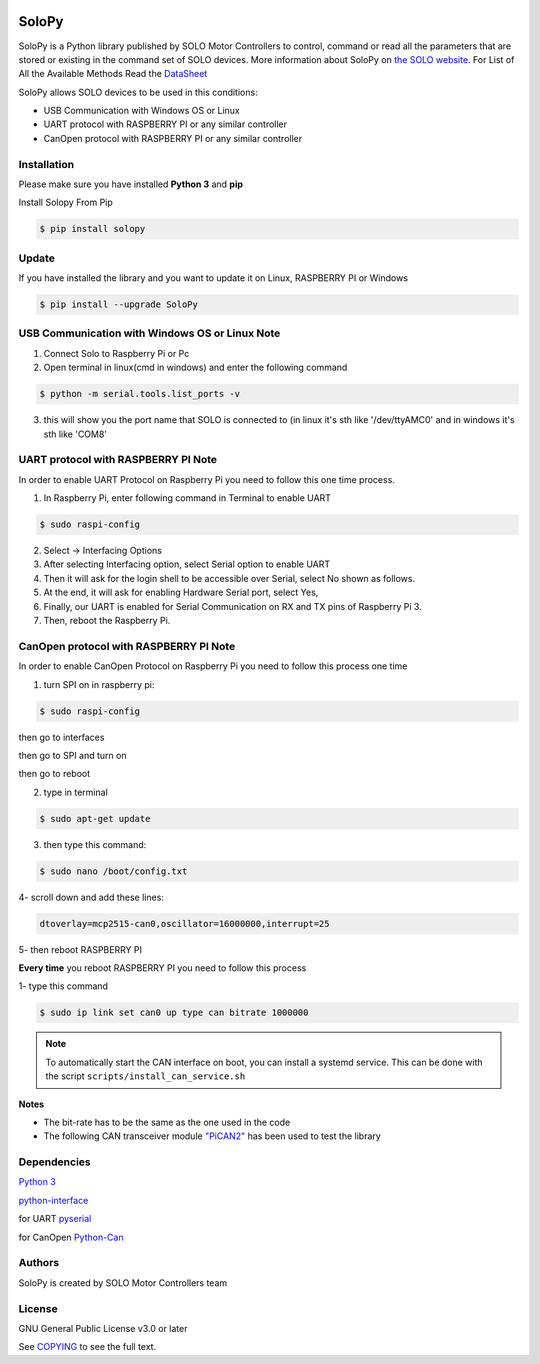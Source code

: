 |License|

==================================================
SoloPy
==================================================

SoloPy is a Python library published by SOLO Motor Controllers to control, command
or read all the parameters that are stored or existing in the command set of SOLO devices.
More information about SoloPy on `the SOLO website <https://www.solomotorcontrollers.com/>`_.
For List of All the Available Methods Read the `DataSheet <https://www.solomotorcontrollers.com/resources/specs-datasheets/>`__

SoloPy allows SOLO devices to be used in this conditions:

- USB Communication with Windows OS or Linux

- UART protocol with RASPBERRY PI or any similar controller

- CanOpen protocol with RASPBERRY PI or any similar controller


Installation
=============
Please make sure you have installed **Python 3** and **pip**

Install Solopy From Pip

.. code-block::

   $ pip install solopy


Update
=============
If you have installed the library and you want to update it on Linux, RASPBERRY PI or Windows

.. code-block::

   $ pip install --upgrade SoloPy



USB Communication with Windows OS or Linux Note
==========================
1. Connect Solo to Raspberry Pi or Pc

2. Open terminal in linux(cmd in windows) and enter the following command

.. code-block::

   $ python -m serial.tools.list_ports -v

3. this will show you the port name that SOLO is connected to (in linux it's sth like '/dev/ttyAMC0' and in windows it's sth like 'COM8'


UART protocol with RASPBERRY PI Note
=============
In order to enable UART Protocol on Raspberry Pi you need to follow this one time process.

1. In Raspberry Pi, enter following command in Terminal to enable UART

.. code-block::

   $ sudo raspi-config

2. Select -> Interfacing Options

3. After selecting Interfacing option, select Serial option to enable UART

4. Then it will ask for the login shell to be accessible over Serial, select No shown as follows.

5. At the end, it will ask for enabling Hardware Serial port, select Yes,

6. Finally, our UART is enabled for Serial Communication on RX and TX pins of Raspberry Pi 3.

7. Then, reboot the Raspberry Pi.


CanOpen protocol with RASPBERRY PI Note
=============
In order to enable CanOpen Protocol on Raspberry Pi you need to follow this process one time

1. turn SPI on in raspberry pi:

.. code-block::

   $ sudo raspi-config

then go to interfaces

then go to SPI and turn on

then go to reboot

2. type in terminal

.. code-block::

   $ sudo apt-get update

3. then type this command:

.. code-block::

   $ sudo nano /boot/config.txt

4- scroll down and add these lines:

.. code-block::

   dtoverlay=mcp2515-can0,oscillator=16000000,interrupt=25

5- then reboot RASPBERRY PI


**Every time** you reboot RASPBERRY PI you need to follow this process

1- type this command

.. code-block::

   $ sudo ip link set can0 up type can bitrate 1000000


.. note::
   To automatically start the CAN interface on boot, you can install a systemd service.
   This can be done with the script ``scripts/install_can_service.sh``

**Notes**

- The bit-rate has to be the same as the one used in the code

- The following CAN transceiver module  `"PiCAN2" <https://copperhilltech.com/pican-2-can-bus-interface-for-raspberry-pi/>`__ has been used to test the library


Dependencies
=============
`Python 3 <https://www.python.org/downloads/>`__

`python-interface <https://github.com/ssanderson/python-interface>`__

for UART `pyserial <https://github.com/pyserial/pyserial>`__

for CanOpen `Python-Can <https://pypi.org/project/python-can/>`__


Authors
=============

SoloPy is created by SOLO Motor Controllers team


License
=============

GNU General Public License v3.0 or later

See `COPYING <COPYING>`_ to see the full text.

.. |License| image:: https://img.shields.io/badge/license-GPL%20v3.0-brightgreen.svg
   :target: COPYING
   :alt: Repository License
